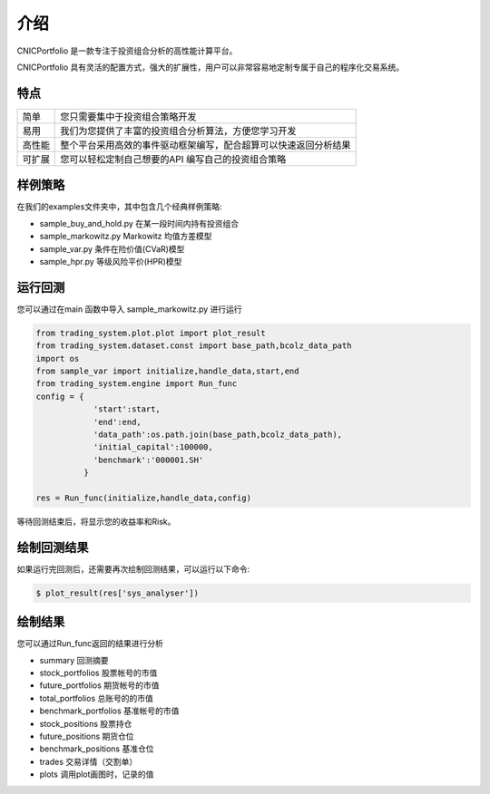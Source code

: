 .. _intro-overview:

====================
介绍
====================



CNICPortfolio 是一款专注于投资组合分析的高性能计算平台。

CNICPortfolio 具有灵活的配置方式，强大的扩展性，用户可以非常容易地定制专属于自己的程序化交易系统。

特点
============================

======================    =================================================================================
简单                          您只需要集中于投资组合策略开发
易用                          我们为您提供了丰富的投资组合分析算法，方便您学习开发
高性能                         整个平台采用高效的事件驱动框架编写，配合超算可以快速返回分析结果
可扩展                         您可以轻松定制自己想要的API 编写自己的投资组合策略
======================    =================================================================================




样例策略
==================

在我们的examples文件夹中，其中包含几个经典样例策略:

* sample_buy_and_hold.py                在某一段时间内持有投资组合
* sample_markowitz.py                   Markowitz 均值方差模型
* sample_var.py                         条件在险价值(CVaR)模型
* sample_hpr.py                         等级风险平价(HPR)模型


运行回测
==================

您可以通过在main 函数中导入 sample_markowitz.py 进行运行

.. code-block:: python3

    from trading_system.plot.plot import plot_result
    from trading_system.dataset.const import base_path,bcolz_data_path
    import os
    from sample_var import initialize,handle_data,start,end
    from trading_system.engine import Run_func
    config = {
                'start':start,
                'end':end,
                'data_path':os.path.join(base_path,bcolz_data_path),
                'initial_capital':100000,
                'benchmark':'000001.SH'
              }
    
    res = Run_func(initialize,handle_data,config)
    
    
等待回测结束后，将显示您的收益率和Risk。

绘制回测结果
==================

如果运行完回测后，还需要再次绘制回测结果，可以运行以下命令:

.. code-block:: python3

    $ plot_result(res['sys_analyser'])

绘制结果
==================

您可以通过Run_func返回的结果进行分析

* summary               回测摘要
* stock_portfolios      股票帐号的市值
* future_portfolios     期货帐号的市值
* total_portfolios      总账号的的市值
* benchmark_portfolios  基准帐号的市值
* stock_positions       股票持仓
* future_positions      期货仓位
* benchmark_positions   基准仓位
* trades                交易详情（交割单）
* plots                 调用plot画图时，记录的值

.. image:: /_static/1.png



